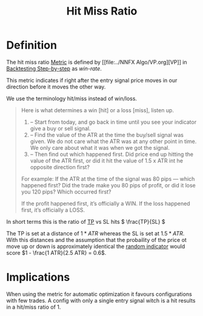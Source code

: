 #+title: Hit Miss Ratio
#+STARTUP: latexpreview
#+hugo_base_dir: ../hugo
#+hugo_section: articles

* Definition

The hit miss ratio [[file:Metrics.org][Metric]] is defined by [[file:../NNFX
Algo/VP.org][VP]] in
[[https://nononsenseforex.com/forex-q-and-a-podcast/forex-backtesting-step-by-step/][Backtesting
Step-by-step]] as /win-rate/.

This metric indicates if right after the entry signal price moves in our
direction before it moves the other way.

We use the terminology hit/miss instead of win/loss.

#+BEGIN_QUOTE
Here is what determines a win [hit] or a loss [miss], listen up.

1. – Start from today, and go back in time until you see your indicator give a
   buy or sell signal.
2. – Find the value of the ATR at the time the buy/sell signal was given. We do
   not care what the ATR was at any other point in time. We only care about what
   it was when we got the signal.
3. – Then find out which happened first. Did price end up hitting the value of
   the ATR first, or did it hit the value of 1.5 x ATR int he opposite direction
   first?

For example: If the ATR at the time of the signal was 80 pips — which happened
first? Did the trade make you 80 pips of profit, or did it lose you 120 pips?
Which occurred first?

If the profit happened first, it’s officially a WIN. If the loss happened first,
it’s officially a LOSS.
#+END_QUOTE

In short terms this is the ratio of [[file:../20200820135056-tp.org][TP]] vs SL hits \( \frac{TP}{SL} \)

The TP is set at a distance of $1*ATR$ whereas the SL is set at $1.5*ATR$. With
this distances and the assumption that the probaility of the price ot move up or
down is approximately identical the
[[file:../20200820135757-random_indicator.org][random indicator]] would score
$1 - \frac{1 ATR}{2.5 ATR} = 0.6$.


* Implications

When using the metric for automatic optimization it favours configurations with
few trades. A config with only a single entry signal witch is a hit results in a hit/miss ratio of 1.
